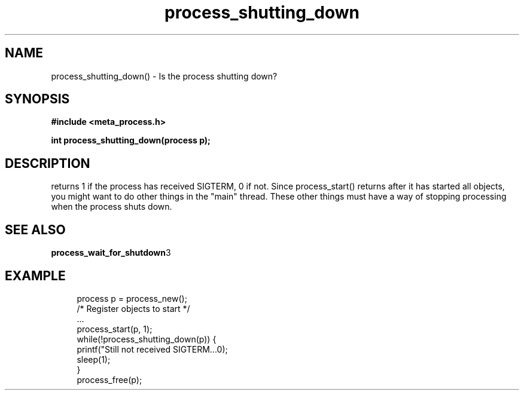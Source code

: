 .TH process_shutting_down 3 2016-01-30 "" "The Meta C Library"
.SH NAME
process_shutting_down() \- Is the process shutting down?
.SH SYNOPSIS
.B #include <meta_process.h>
.sp
.BI "int process_shutting_down(process p);

.SH DESCRIPTION
.Nm
returns 1 if the process has received SIGTERM, 0 if not.
Since process_start() returns after it has started all objects,
you might want to do other things in the "main" thread. These other
things must have a way of stopping processing when the process 
shuts down.
.SH SEE ALSO
.BR process_wait_for_shutdown 3
.SH EXAMPLE
.in +4n
.nf
process p = process_new();
/* Register objects to start */
\&...
process_start(p, 1);
while(!process_shutting_down(p)) {
    printf("Still not received SIGTERM...\n");
    sleep(1);
}
process_free(p);
.nf
.in
